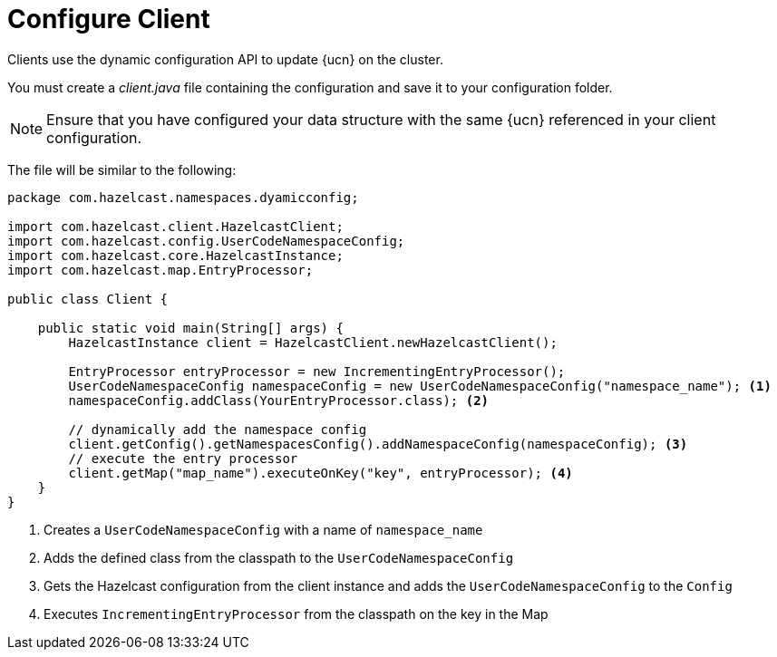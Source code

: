 = Configure Client
:description: Clients use the dynamic configuration API to update {ucn} on the cluster. 
:page-enterprise: true
:page-beta: false

{description}

You must create a _client.java_ file containing the configuration and save it to your configuration folder. 

NOTE: Ensure that you have configured your data structure with the same {ucn} referenced in your client configuration.

The file will be similar to the following:

[source,java]
----
package com.hazelcast.namespaces.dyamicconfig;

import com.hazelcast.client.HazelcastClient;
import com.hazelcast.config.UserCodeNamespaceConfig;
import com.hazelcast.core.HazelcastInstance;
import com.hazelcast.map.EntryProcessor;

public class Client {

    public static void main(String[] args) {
        HazelcastInstance client = HazelcastClient.newHazelcastClient();

        EntryProcessor entryProcessor = new IncrementingEntryProcessor();
        UserCodeNamespaceConfig namespaceConfig = new UserCodeNamespaceConfig("namespace_name"); <1>
        namespaceConfig.addClass(YourEntryProcessor.class); <2>

        // dynamically add the namespace config
        client.getConfig().getNamespacesConfig().addNamespaceConfig(namespaceConfig); <3>
        // execute the entry processor
        client.getMap("map_name").executeOnKey("key", entryProcessor); <4>
    }
}
----
<1> Creates a `UserCodeNamespaceConfig` with a name of `namespace_name`
<2> Adds the defined class from the classpath to the `UserCodeNamespaceConfig`
<3> Gets the Hazelcast configuration from the client instance and adds the `UserCodeNamespaceConfig` to the `Config`
<4> Executes `IncrementingEntryProcessor` from the classpath on the key in the Map